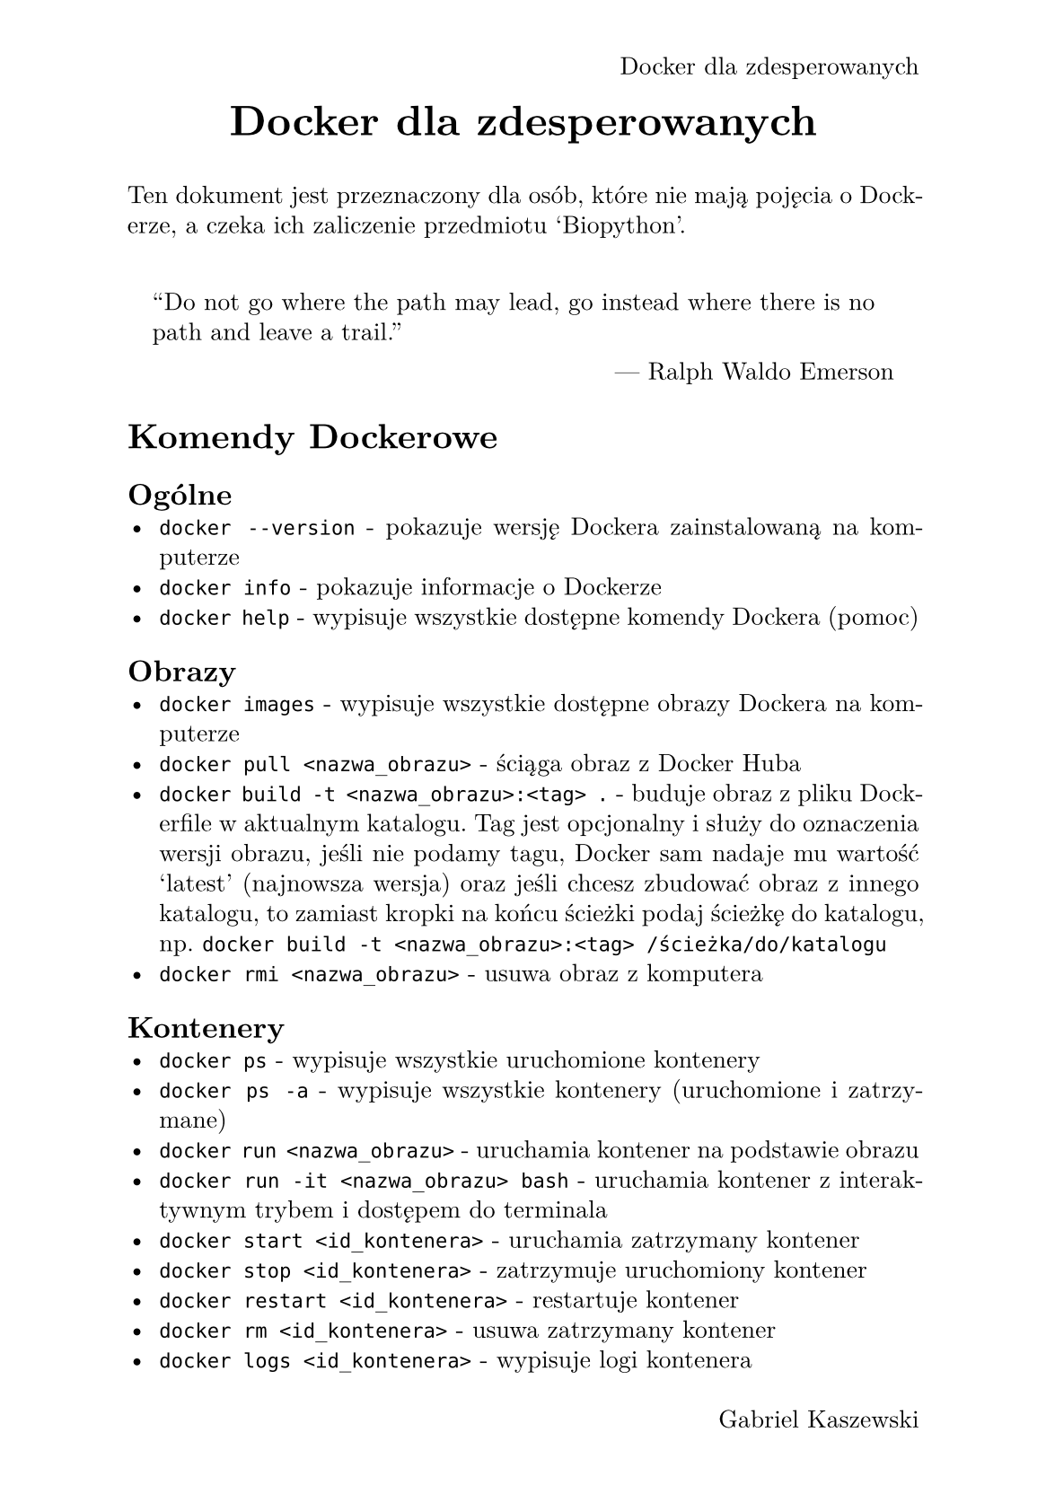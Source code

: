 #set page(
  paper: "a5",
  margin: (x: 1.8cm, y: 1.5cm),
  header: align(right)[
    Docker dla zdesperowanych
  ],
  footer: align(right)[
    Gabriel Kaszewski
  ]
)
#set text(
  font: "New Computer Modern",
  size: 10pt
)
#set par(
  justify: true,
  leading: 0.52em,
)

#align(center, text(17pt)[*Docker dla zdesperowanych*])
Ten dokument jest przeznaczony dla osób, które nie mają pojęcia o Dockerze, a czeka ich zaliczenie przedmiotu 'Biopython'.

#set quote(block: true)
#quote(attribution: "Ralph Waldo Emerson")[
  "Do not go where the path may lead, go instead where there is no path and leave a trail."
]

= Komendy Dockerowe
== Ogólne
- `docker --version` - pokazuje wersję Dockera zainstalowaną na komputerze
- `docker info` - pokazuje informacje o Dockerze
- `docker help` - wypisuje wszystkie dostępne komendy Dockera (pomoc)

== Obrazy
- `docker images` - wypisuje wszystkie dostępne obrazy Dockera na komputerze
- `docker pull <nazwa_obrazu>` - ściąga obraz z Docker Huba
- `docker build -t <nazwa_obrazu>:<tag> .` - buduje obraz z pliku Dockerfile w aktualnym katalogu. Tag jest opcjonalny i służy do oznaczenia wersji obrazu, jeśli nie podamy tagu, Docker sam nadaje mu wartość 'latest' (najnowsza wersja) oraz jeśli chcesz zbudować obraz z innego katalogu, to zamiast kropki na końcu ścieżki podaj ścieżkę do katalogu, np. `docker build -t <nazwa_obrazu>:<tag> /ścieżka/do/katalogu`
- `docker rmi <nazwa_obrazu>` - usuwa obraz z komputera

== Kontenery
- `docker ps` - wypisuje wszystkie uruchomione kontenery
- `docker ps -a` - wypisuje wszystkie kontenery (uruchomione i zatrzymane)
- `docker run <nazwa_obrazu>` - uruchamia kontener na podstawie obrazu
- `docker run -it <nazwa_obrazu> bash` - uruchamia kontener z interaktywnym trybem i dostępem do terminala
- `docker start <id_kontenera>` - uruchamia zatrzymany kontener
- `docker stop <id_kontenera>` - zatrzymuje uruchomiony kontener
- `docker restart <id_kontenera>` - restartuje kontener
- `docker rm <id_kontenera>` - usuwa zatrzymany kontener
- `docker logs <id_kontenera>` - wypisuje logi kontenera
- `docker exec -it <id_kontenera> <komenda>` - wykonuje komendę w kontenerze
- `docker attach <id_kontenera>` - podłącza terminal do kontenera
- `docker cp <ścieżka/do/lokalnego/pliku> <id_kontenera>:<ścieżka/do/pliku/w/kontenerze>` - kopiowanie pliku z lokalnego komputera do kontenera
- `docker rename <stara_nazwa> <nowa_nazwa>` - zmienia nazwę kontenera

== Volumes (Wolumeny)
- `docker volume ls` - wypisuje wszystkie dostępne wolumeny
- `docker volume create <nazwa_wolumenu>` - tworzy nowy wolumen
- `docker run -v <nazwa_wolumenu>:<ścieżka/w/kontenerze> <nazwa_obrazu>` - uruchamia kontener z wolumenem
- `docker volume rm <nazwa_wolumenu>` - usuwa wolumen

== Sieć
- `docker network ls` - wypisuje wszystkie dostępne sieci
- `docker network create <nazwa_sieci>` - tworzy nową sieć
- `docker network connect <nazwa_sieci> <id_kontenera>` - łączy kontener z siecią
- `docker network disconnect <nazwa_sieci> <id_kontenera>` - rozłącza kontener z siecią
- `docker inspect <id_kontenera>` - pokazuje szczegółowe informacje o kontenerze

== Docker Compose
- `docker-compose up` - uruchamia kontenery zdefiniowane w pliku docker-compose.yml
- `docker-compose down` - zatrzymuje kontenery zdefiniowane w pliku docker-compose.yml
- `docker-compose ps` - wypisuje wszystkie kontenery zdefiniowane w pliku docker-compose.yml

== Czyszczenie
- `docker system prune` - usuwa wszystkie zatrzymane kontenery, wolumeny i sieci
- `docker container prune` - usuwa wszystkie zatrzymane kontenery
- `docker volume prune` - usuwa wszystkie wolumeny
- `docker image prune` - usuwa wszystkie obrazy, które nie są używane

== Zapisywanie i wczytywanie obrazów
- `docker save -o <ścieżka/do/pliku>.tar <nazwa_obrazu>` - zapisuje obraz do pliku
- `docker load -i <ścieżka/do/pliku>.tar` - wczytuje obraz z pliku
- `docker export -o <ścieżka/do/pliku>.tar <id_kontenera>` - zapisuje kontener do pliku tar
- `docker import <ścieżka/do/pliku>.tar <nowy_obraz>` - wczytuje obraz z pliku tar

== Publikowanie obrazów
- `docker login` - logowanie do Docker Huba
- `docker tag <nazwa_obrazu> <repozytorium>:<tag>` - tagowanie obrazu
- `docker push <repozytorium>:<tag>` - publikowanie obrazu na Docker Hubie

= Dockerfile
Dockerfile to plik, który zawiera instrukcje do zbudowania obrazu Dockera. Poniżej znajduje się przykładowy plik Dockerfile:
```dockerfile
# website::tag::1:: Build a simple Docker image that contains a text file with the contents "Hello, World!"
FROM ubuntu:18.04
RUN echo 'Hello, World!' > /test.txt
```
Opiszę teraz najbardziej popularne instrukcje używane w pliku Dockerfile:
- `FROM <bazowy_obraz>` - określa obraz bazowy, na którym będziemy budować nasz obraz
- `RUN <komenda>` - wykonuje komendę w obrazie podczas budowania. Przykład: `RUN apt-get update && apt-get install -y wget` - aktualizuje listę pakietów i instaluje wget
- `COPY <lokalny_plik> <ścieżka_w_obrazie>` - kopiuje plik z lokalnego komputera do obrazu
- `ADD <plik> <ścieżka>` - kopiuje plik z lokalnego komputera do obrazu, a także pozwala na kopiowanie plików z adresów URL np. `ADD http://example.com/file.txt /file.txt`
- `WORKDIR <ścieżka>` - ustawia katalog roboczy dla kolejnych instrukcji
- `CMD ["komenda", "argument1", "argument2"]` - określa komendę, która ma zostać wykonana po uruchomieniu kontenera. Można podać argumenty jako tablicę
- `ENTRYPOINT ["komenda", "argument1", "argument2"]` - określa komendę, która ma zostać wykonana po uruchomieniu kontenera. Można podać argumenty jako tablicę, ale można je nadpisać podając argumenty przy uruchamianiu kontenera. Ta komenda zawsze zostanie wykonana przy starcie. Można łączyć z CMD.
Przykład:
```dockerfile
ENTRYPOINT ["python3"]
CMD ["app.py"]
```
- `ENV <zmienna>=<wartość>` - ustawia zmienną środowiskową w obrazie
- `EXPOSE <port>` - określa port, który ma być eksponowany z kontenera na zewnątrz
- `VOLUME <ścieżka>` - tworzy punkt montowania w kontenerze
- `ARG <nazwa>` - definiuje argument, który może być przekazany podczas budowania obrazu
- `USER <użytkownik>` - ustawia użytkownika, który ma zostać użyty podczas uruchamiania kontenera
- `LABEL <klucz>=<wartość>` - dodaje metadane do obrazu np. wersja, autor, opis itp.
- `SHELL ["shell", "-c"]` - określa powłokę, która ma zostać użyta do wykonywania poleceń w RUN, CMD, ENTRYPOINT

== Inne, więcej informacji
Więcej informacji na temat Dockera można znaleźć na oficjalnej stronie: https://docs.docker.com/